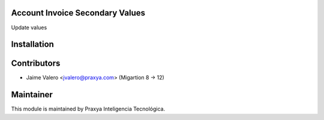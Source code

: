 Account Invoice Secondary Values
========================

Update values

Installation
============

Contributors
============

* Jaime Valero <jvalero@praxya.com> (Migartion 8 -> 12)

Maintainer
==========
This module is maintained by Praxya Inteligencia Tecnológica.